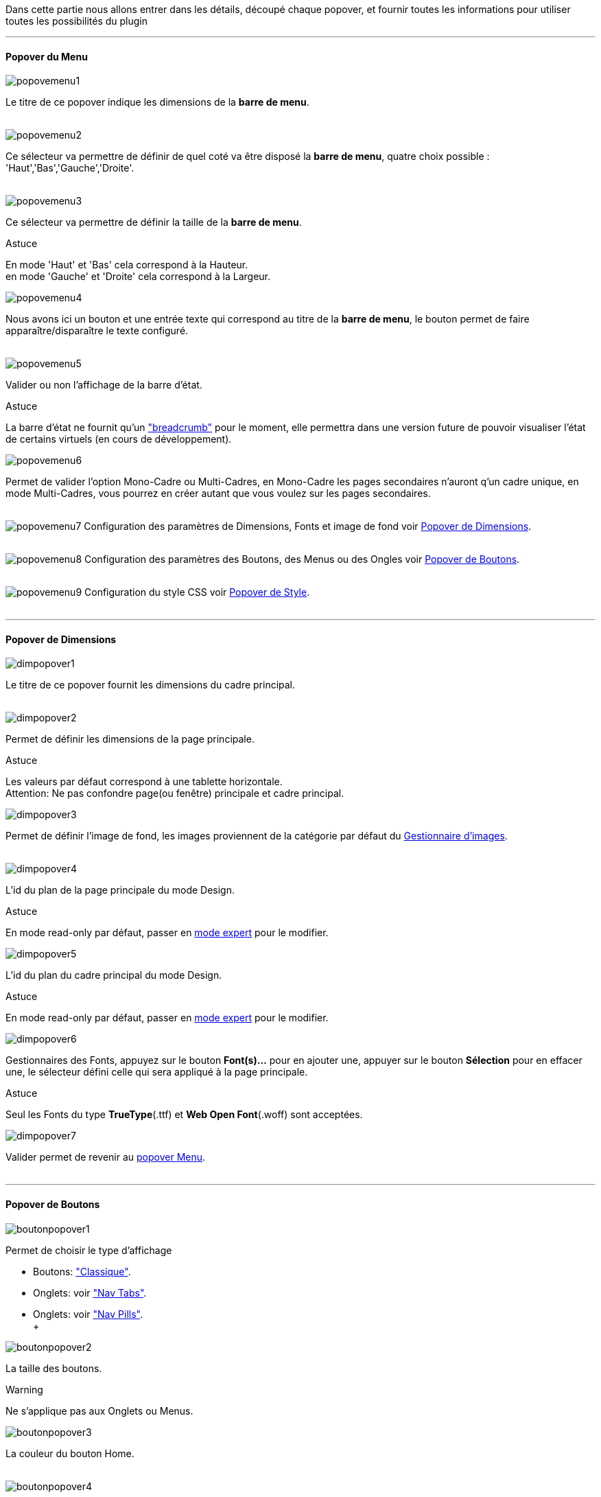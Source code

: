 Dans cette partie nous allons entrer dans les détails, découpé chaque popover, et fournir toutes les informations pour utiliser toutes les possibilités du plugin

'''
==== Popover du Menu
image::../images/popovemenu1.png[]
Le titre de ce popover indique les dimensions de la *barre de menu*. +
 +
 
image::../images/popovemenu2.png[]
Ce sélecteur va permettre de définir de quel coté va être disposé la *barre de menu*, quatre choix possible : 'Haut','Bas','Gauche','Droite'. +
 +
 
image::../images/popovemenu3.png[]
Ce sélecteur va permettre de définir la taille de la *barre de menu*.

[alert,success]
.Astuce
--
En mode 'Haut' et 'Bas' cela correspond à la Hauteur. +
en mode 'Gauche' et 'Droite' cela correspond à la Largeur. +
--

image::../images/popovemenu4.png[]
Nous avons ici un bouton et une entrée texte qui correspond au titre de la *barre de menu*, le bouton permet de faire apparaître/disparaître le texte configuré. +
 +

image::../images/popovemenu5.png[]
Valider ou non l'affichage de la barre d'état. +

[alert,success]
.Astuce
--
La barre d'état ne fournit qu'un link:http://getbootstrap.com/components/#breadcrumbs["breadcrumb"] pour le moment, elle permettra dans une version future de pouvoir visualiser l'état de certains virtuels (en cours de développement). +
--

image::../images/popovemenu6.png[]
Permet de valider l'option Mono-Cadre ou Multi-Cadres, en Mono-Cadre les pages secondaires n'auront q'un cadre unique, en mode Multi-Cadres, vous pourrez en créer autant que vous voulez sur les pages secondaires. +
 +

image:../images/popovemenu7.png[]
Configuration des paramètres de Dimensions, Fonts et image de fond voir <<popover_de_dimensions, Popover de Dimensions>>. +
 +
 
image:../images/popovemenu8.png[]
Configuration des paramètres des Boutons, des Menus ou des Ongles voir <<popover_de_boutons,Popover de Boutons>>. +
 +
 
image:../images/popovemenu9.png[]
Configuration du style CSS voir <<popover_de_style,Popover de Style>>. +
 +
 
'''
==== Popover de Dimensions

image::../images/dimpopover1.png[]
Le titre de ce popover fournit les dimensions du cadre principal. +
 +
 
image::../images/dimpopover2.png[]
Permet de définir les dimensions de la page principale. +

[alert,success]
.Astuce
--
Les valeurs par défaut correspond à une tablette horizontale. +
[red]#Attention:# Ne pas confondre page(ou fenêtre) principale et cadre principal. +
--

image::../images/dimpopover3.png[]
Permet de définir l'image de fond, les images proviennent de la catégorie par défaut du <<partie_3.asciidoc#gestImages,Gestionnaire d'images>>. +
 +

image::../images/dimpopover4.png[]
L'id du plan de la page principale du mode Design. +

[alert,success]
.Astuce
--
En mode read-only par défaut, passer en <<mode_expert,mode expert>> pour le modifier. +
--
 
image::../images/dimpopover5.png[]
L'id du plan du cadre principal du mode Design. +

[alert,success]
.Astuce
--
En mode read-only par défaut, passer en <<mode_expert,mode expert>> pour le modifier. +
--

image::../images/dimpopover6.png[]
Gestionnaires des Fonts, appuyez sur le bouton *Font(s)...* pour en ajouter une, appuyer sur le bouton *Sélection* pour en effacer une, le sélecteur défini celle qui sera appliqué à la page principale. +

[alert,success]
.Astuce
--
Seul les Fonts du type *TrueType*(.ttf) et *Web Open Font*(.woff) sont acceptées. +
--
 
image::../images/dimpopover7.png[]
Valider permet de revenir au <<popover_du_menu,popover Menu>>. +
 +

'''
==== Popover de Boutons

image::../images/boutonpopover1.png[]
Permet de choisir le type d'affichage +

* Boutons: link:http://getbootstrap.com/css/#buttons["Classique"].
* Onglets: voir link:http://getbootstrap.com/css/#nav-tabs["Nav Tabs"].
* Onglets: voir link:http://getbootstrap.com/css/#nav-pills["Nav Pills"]. +
 +
  
image::../images/boutonpopover2.png[]
La taille des boutons. +

[alert,warning]
.Warning
--
Ne s'applique pas aux Onglets ou Menus. 
--
 
 
image::../images/boutonpopover3.png[]
La couleur du bouton Home. +
 +

image::../images/boutonpopover4.png[]
Passe en mode justifié^(1)^ pour les Onglets et Menus. +
~(1) les boutons prendrons toute la taille de la *barre de menu*.~ +
 +

image::../images/boutonpopover5.png[]
Permet d'utiliser le format groupé pour les boutons. +

[alert,warning]
.Warning
--
Ne s'applique pas aux Onglets ou Menus. +
--

image::../images/menugroupé.png[] 


image::../images/boutonpopover6.png[]
Permet de décaler les boutons sur la *barre de menu*. +
 +

image::../images/boutonpopover7.png[]
Le premier bouton permet d'<<ajoutedition_dun_bouton,ajouter un bouton>>, le suivant d'éditer le bouton indiquer par le sélecteur. +
 +

image::../images/boutonpopover8.png[]
permet de reclasser les boutons dans l'ordre que l'on veut. Il suffit de cliquer et glisser le bouton à l'emplacement désirer, cliquez sur *Valider* pour valider les modifications.
 +

image::../images/boutonpopover9.png[]
Valider permet de revenir au <<popover_du_menu,popover Menu>>. +
 +

'''
===== Ajout/Edition d'un Bouton

image:../images/creabouton.png[] image:../images/editbouton.png[]
Indiqué le *Nom* du bouton, choisissez sa *Couleur* +
Le bouton *Sous-menu* permet d'afficher les entrées de sous-menu, Cliquez sur le bouton image:../images/plus.png[options="responsive"] pour en rajouter une, le bouton image:../images/trash.png[options="responsive"] permet d’effacer l'entrée. +

[alert,success]
.Astuce
--
Les IDs des plan sont en mode read-only par défaut, passer en <<mode-expert,mode expert>> pour le modifier.
--
 
'''
==== Popover de Style

image::../images/stylepopover1.png[]
La case à cocher sert à utiliser ces propres couleurs pour le texte et le fond si elle est cocher sinon les couleurs du profil Jeedom seront utilisées. +
 +

image::../images/stylepopover2.png[]
Définit la configuration des bordures pour la *barre de menu* le cadre principale, la barre d'état et les pages secondaires.  +


image::../images/stylepopover3.png[]
Définit la configuration de l'ombre pour la *barre de menu* le cadre principale, la barre d'état et les pages secondaires.
 +

image::../images/stylepopover4.png[]
Valider permet de revenir au <<popover_du_menu,popover Menu>>. +

'''
==== Popover des Cadres

image::../images/cadrepopover1.png[]
Titre du cadre donnant les dimmensions du cadre. +
image:../images/cadrelock.png[options="responsive"] permet de vérouiller/dévérouiller le cadre. +
image:../images/cadretrash.png[options="responsive"] Permet de supprimer le cadre. +

image::../images/cadrepopover2.png[]
Nous avons ici un bouton et une entrée texte qui correspond au titre du cadre, le bouton permet de faire apparaître/disparaître le texte configuré. +

image::../images/cadrepopover3.png[]
Permet de définir la couleur utiliser pour le cadre, par défaut le selecteur est grisé, la couleur de la fenêtre principale est utilisée.

image::../images/cadrepopover4.png[]
Permet de choisir une des Fonts disponible. Voir <<popover_de_dimensions,Dimensions>>.

image::../images/cadrepopover5.png[]
Permet de choisir une image de fond. Voir <<gestionnaire_dimages,Gestionnaire D'Images>>.

image::../images/cadrepopover6.png[]
Permet de définir le niveau de profondeur du cadre celons les niveaux du mode Design

[alert,warning]
.Warning
--
En théorie il doit rester à -1, implémenter pour des options avancées futures.
--

image::../images/cadrepopover7.png[]
Le premier bouton permet d'ajouter un ligne SVG, le deuxième permet d'éditer la ligne SVG sélectionner dans le sélecteur.

[alert,success]
.Astuce
--
Lorsque une ligne SVG est sélectionnée, elle clignote.
--

'''
==== mode Expert
Pou éviter de nombreuse fausse manipulation, certain paramètres sont en lecture seule, mais il peut arriver que dans certaine situation on est besoin de les modifier manuellement. De plus le mode expert permet d’accéder à de nouvelles fonctionnalités. Une fois le mode expert validé vous pourrez modifier tous les IDs de plan. +

image::../images/importer.png[]
Ces deux boutons comme leur nom l'indique permettent d'importer/exporter des thèmes. Pour l'instant cela ne fonctionne que pour la page principale, l'exportation des pages secondaires sera implémentée dans une version ultérieure,  Vous remarquerez l'extension _thm_, elle correspond à une page principale. +

image::../images/raz.png[]
Ce bouton est à utiliser avec précaution, il va vider la page sélectionnée de tout contenu. Il est utile dans certain cas de pouvoir réinitialiser une page. +

[alert,danger]
.Important
--
Toutes les données de la page seront effacées.
--
